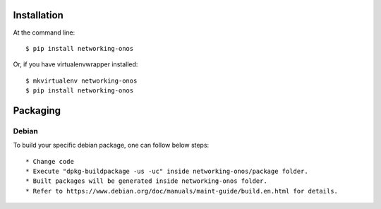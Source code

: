 ..
      Copyright 2015-2016 Huawei India Pvt Ltd. All rights reserved.

      Licensed under the Apache License, Version 2.0 (the "License"); you may
      not use this file except in compliance with the License. You may obtain
      a copy of the License at

          http://www.apache.org/licenses/LICENSE-2.0

      Unless required by applicable law or agreed to in writing, software
      distributed under the License is distributed on an "AS IS" BASIS, WITHOUT
      WARRANTIES OR CONDITIONS OF ANY KIND, either express or implied. See the
      License for the specific language governing permissions and limitations
      under the License.


      Convention for heading levels in Neutron devref:
      =======  Heading 0 (reserved for the title in a document)
      -------  Heading 1
      ~~~~~~~  Heading 2
      +++++++  Heading 3
      '''''''  Heading 4
      (Avoid deeper levels because they do not render well.)

Installation
============

At the command line::

    $ pip install networking-onos

Or, if you have virtualenvwrapper installed::

    $ mkvirtualenv networking-onos
    $ pip install networking-onos

Packaging
=========

Debian
------

To build your specific debian package, one can follow below steps::

* Change code
* Execute "dpkg-buildpackage -us -uc" inside networking-onos/package folder.
* Built packages will be generated inside networking-onos folder.
* Refer to https://www.debian.org/doc/manuals/maint-guide/build.en.html for details.

